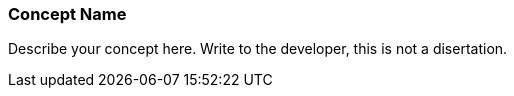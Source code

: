 [[ra-first-concept-name-section]]
=== Concept Name

Describe your concept here. Write to the developer, this is not a disertation.

